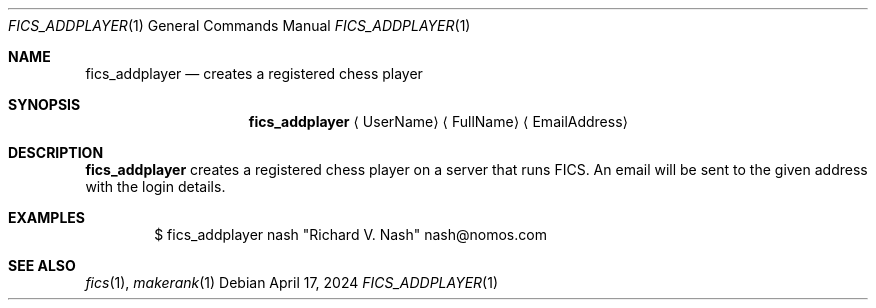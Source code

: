 .\" -*- mode: nroff; -*-
.\"
.\" SPDX-FileCopyrightText: Copyright 2024 Markus Uhlin
.\" SPDX-License-Identifier: ISC
.\"
.Dd April 17, 2024
.Dt FICS_ADDPLAYER 1
.Os
.Sh NAME
.Nm fics_addplayer
.Nd creates a registered chess player
.Sh SYNOPSIS
.Nm fics_addplayer
.Aq UserName
.Aq FullName
.Aq EmailAddress
.Sh DESCRIPTION
.Nm
creates a registered chess player on a server that runs FICS.
An email will be sent to the given address with the login details.
.Sh EXAMPLES
.Bd -literal -offset indent
$ fics_addplayer nash "Richard V. Nash" nash@nomos.com
.Ed
.Sh SEE ALSO
.Xr fics 1 , Xr makerank 1
